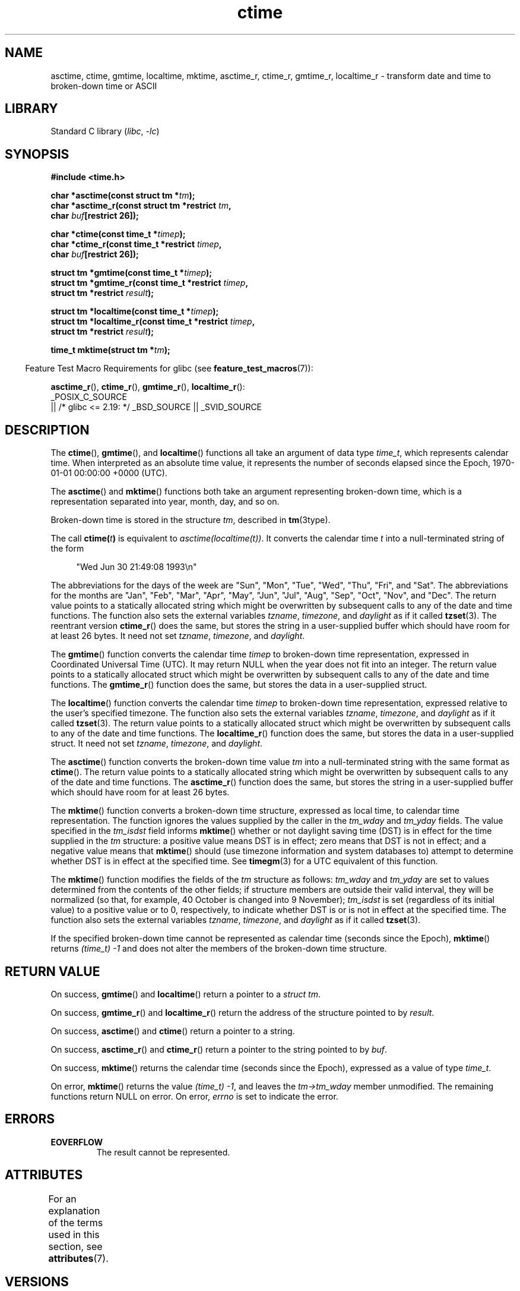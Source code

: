 '\" t
.\" Copyright, The authors of the Linux man-pages project
.\"
.\" SPDX-License-Identifier: Linux-man-pages-copyleft
.\"
.TH ctime 3 (date) "Linux man-pages (unreleased)"
.SH NAME
asctime, ctime, gmtime, localtime, mktime, asctime_r, ctime_r, gmtime_r,
localtime_r \- transform date and time to broken-down time or ASCII
.SH LIBRARY
Standard C library
.RI ( libc ,\~ \-lc )
.SH SYNOPSIS
.nf
.B #include <time.h>
.P
.BI "char *asctime(const struct tm *" tm );
.BI "char *asctime_r(const struct tm *restrict " tm ,
.BI "                    char " buf "[restrict 26]);"
.P
.BI "char *ctime(const time_t *" timep );
.BI "char *ctime_r(const time_t *restrict " timep ,
.BI "                    char " buf "[restrict 26]);"
.P
.BI "struct tm *gmtime(const time_t *" timep );
.BI "struct tm *gmtime_r(const time_t *restrict " timep ,
.BI "                    struct tm *restrict " result );
.P
.BI "struct tm *localtime(const time_t *" timep );
.BI "struct tm *localtime_r(const time_t *restrict " timep ,
.BI "                    struct tm *restrict " result );
.P
.BI "time_t mktime(struct tm *" tm );
.fi
.P
.RS -4
Feature Test Macro Requirements for glibc (see
.BR feature_test_macros (7)):
.RE
.P
.BR asctime_r (),
.BR ctime_r (),
.BR gmtime_r (),
.BR localtime_r ():
.nf
    _POSIX_C_SOURCE
        || /* glibc <= 2.19: */ _BSD_SOURCE || _SVID_SOURCE
.fi
.SH DESCRIPTION
The
.BR ctime (),
.BR gmtime (),
and
.BR localtime ()
functions all take
an argument of data type
.IR time_t ,
which represents calendar time.
When interpreted as an absolute time value, it represents the number of
seconds elapsed since the Epoch, 1970-01-01 00:00:00 +0000 (UTC).
.P
The
.BR asctime ()
and
.BR mktime ()
functions both take an argument
representing broken-down time, which is a representation
separated into year, month, day, and so on.
.P
Broken-down time is stored in the structure
.IR tm ,
described in
.BR tm (3type).
.P
The call
.BI ctime( t )
is equivalent to
.IR asctime(localtime(t)) .
It converts the calendar time
.I t
into a
null-terminated string of the form
.P
.in +4n
.EX
"Wed Jun 30 21:49:08 1993\[rs]n"
.EE
.in
.P
The abbreviations for the days of the week are "Sun", "Mon", "Tue", "Wed",
"Thu", "Fri", and "Sat".
The abbreviations for the months are "Jan",
"Feb", "Mar", "Apr", "May", "Jun", "Jul", "Aug", "Sep", "Oct", "Nov", and
"Dec".
The return value points to a statically allocated string which
might be overwritten by subsequent calls to any of the date and time
functions.
The function also sets the external variables
.IR tzname ,
.IR timezone ,
and
.I daylight
as if it called
.BR tzset (3).
The reentrant version
.BR ctime_r ()
does the same, but stores the
string in a user-supplied buffer
which should have room for at least 26 bytes.
It need not set
.IR tzname ,
.IR timezone ,
and
.IR daylight .
.P
The
.BR gmtime ()
function converts the calendar time
.I timep
to broken-down time representation,
expressed in Coordinated Universal Time (UTC).
It may return NULL when the year does not fit into an integer.
The return value points to a statically allocated struct which might be
overwritten by subsequent calls to any of the date and time functions.
The
.BR gmtime_r ()
function does the same, but stores the data in a
user-supplied struct.
.P
The
.BR localtime ()
function converts the calendar time
.I timep
to broken-down time representation,
expressed relative to the user's specified timezone.
The function also sets the external variables
.IR tzname ,
.IR timezone ,
and
.I daylight
as if it called
.BR tzset (3).
The return value points to a statically allocated struct which might be
overwritten by subsequent calls to any of the date and time functions.
The
.BR localtime_r ()
function does the same, but stores the data in a
user-supplied struct.
It need not set
.IR tzname ,
.IR timezone ,
and
.IR daylight .
.P
The
.BR asctime ()
function converts the broken-down time value
.I tm
into a null-terminated string with the same format as
.BR ctime ().
The return value points to a statically allocated string which might be
overwritten by subsequent calls to any of the date and time functions.
The
.BR asctime_r ()
function does the same, but stores the string in
a user-supplied buffer which should have room for at least 26 bytes.
.P
The
.BR mktime ()
function converts a broken-down time structure, expressed
as local time, to calendar time representation.
The function ignores
the values supplied by the caller in the
.I tm_wday
and
.I tm_yday
fields.
The value specified in the
.I tm_isdst
field informs
.BR mktime ()
whether or not daylight saving time (DST)
is in effect for the time supplied in the
.I tm
structure:
a positive value means DST is in effect;
zero means that DST is not in effect;
and a negative value means that
.BR mktime ()
should (use timezone information and system databases to)
attempt to determine whether DST is in effect at the specified time.
See
.BR timegm (3)
for a UTC equivalent of this function.
.P
The
.BR mktime ()
function modifies the fields of the
.I tm
structure as follows:
.I tm_wday
and
.I tm_yday
are set to values determined from the contents of the other fields;
if structure members are outside their valid interval, they will be
normalized (so that, for example, 40 October is changed into 9 November);
.I tm_isdst
is set (regardless of its initial value)
to a positive value or to 0, respectively,
to indicate whether DST is or is not in effect at the specified time.
The function also sets the external variables
.IR tzname ,
.IR timezone ,
and
.I daylight
as if it called
.BR tzset (3).
.P
If the specified broken-down
time cannot be represented as calendar time (seconds since the Epoch),
.BR mktime ()
returns
.I (time_t)\ \-1
and does not alter the
members of the broken-down time structure.
.SH RETURN VALUE
On success,
.BR gmtime ()
and
.BR localtime ()
return a pointer to a
.IR "struct\ tm" .
.P
On success,
.BR gmtime_r ()
and
.BR localtime_r ()
return the address of the structure pointed to by
.IR result .
.P
On success,
.BR asctime ()
and
.BR ctime ()
return a pointer to a string.
.P
On success,
.BR asctime_r ()
and
.BR ctime_r ()
return a pointer to the string pointed to by
.IR buf .
.P
On success,
.BR mktime ()
returns the calendar time (seconds since the Epoch),
expressed as a value of type
.IR time_t .
.P
On error,
.BR mktime ()
returns the value
.IR "(time_t)\ \-1" ,
and leaves the
.I tm->tm_wday
member unmodified.
The remaining functions return NULL on error.
On error,
.I errno
is set to indicate the error.
.SH ERRORS
.TP
.B EOVERFLOW
The result cannot be represented.
.SH ATTRIBUTES
For an explanation of the terms used in this section, see
.BR attributes (7).
.TS
allbox;
lb lb lbx
l l l.
Interface	Attribute	Value
T{
.na
.nh
.BR asctime ()
T}	Thread safety	T{
.na
.nh
MT-Unsafe race:asctime locale
T}
T{
.na
.nh
.BR asctime_r ()
T}	Thread safety	T{
.na
.nh
MT-Safe locale
T}
T{
.na
.nh
.BR ctime ()
T}	Thread safety	T{
.na
.nh
MT-Unsafe race:tmbuf
race:asctime env locale
T}
T{
.na
.nh
.BR ctime_r (),
.BR gmtime_r (),
.BR localtime_r (),
.BR mktime ()
T}	Thread safety	T{
.na
.nh
MT-Safe env locale
T}
T{
.na
.nh
.BR gmtime (),
.BR localtime ()
T}	Thread safety	T{
.na
.nh
MT-Unsafe race:tmbuf env locale
T}
.TE
.SH VERSIONS
POSIX doesn't specify the parameters of
.BR ctime_r ()
to be
.IR restrict ;
that is specific to glibc.
.P
In many implementations, including glibc, a 0 in
.I tm_mday
is interpreted as meaning the last day of the preceding month.
.P
According to POSIX.1,
.BR localtime ()
is required to behave as though
.BR tzset (3)
was called, while
.BR localtime_r ()
does not have this requirement.
.\" See http://thread.gmane.org/gmane.comp.time.tz/2034/
For portable code,
.BR tzset (3)
should be called before
.BR localtime_r ().
.SH STANDARDS
.TP
.BR asctime ()
.TQ
.BR ctime ()
.TQ
.BR gmtime ()
.TQ
.BR localtime ()
.TQ
.BR mktime ()
C23, POSIX.1-2024.
.TP
.BR gmtime_r ()
.TQ
.BR localtime_r ()
POSIX.1-2024.
.TP
.BR asctime_r ()
.TQ
.BR ctime_r ()
None.
.SH HISTORY
.TP
.BR gmtime ()
.TQ
.BR localtime ()
.TQ
.BR mktime ()
C89, POSIX.1-1988.
.TP
.BR asctime ()
.TQ
.BR ctime ()
C89, POSIX.1-1988.
Marked obsolescent in C23 and in POSIX.1-2008 (recommending
.BR strftime (3)).
.TP
.BR gmtime_r ()
.TQ
.BR localtime_r ()
POSIX.1-1996.
.TP
.BR asctime_r ()
.TQ
.BR ctime_r ()
POSIX.1-1996.
Marked obsolescent in POSIX.1-2008.
Removed in POSIX.1-2024 (recommending
.BR strftime (3)).
.SH CAVEATS
.SS Thread safety
The four functions
.BR asctime (),
.BR ctime (),
.BR gmtime (),
and
.BR localtime ()
return a pointer to static data and hence are not thread-safe.
The thread-safe versions,
.BR asctime_r (),
.BR ctime_r (),
.BR gmtime_r (),
and
.BR localtime_r (),
are specified by SUSv2.
.P
POSIX.1 says:
"The
.BR asctime (),
.BR ctime (),
.BR gmtime (),
and
.BR localtime ()
functions shall return values in one of two static objects:
a broken-down time structure and an array of type
.IR char .
Execution of any of the functions that return a pointer to one of these
object types may overwrite the information in any object of the same type
pointed to by the value returned from any previous call to any of them."
This can occur in the glibc implementation.
.SS mktime()
.I (time_t) \-1
can represent a valid time
(one second before the Epoch).
To determine whether
.BR mktime ()
failed,
one must use the
.I tm->tm_wday
field.
See the example program in EXAMPLES.
.P
The handling of a non-negative
.I tm_isdst
in
.BR mktime ()
is poorly specified,
and passing a value that is incorrect for the time specified
yields unspecified results.
Since
.BR mktime ()
is one of the few functions that knows when DST is in effect,
providing a correct value may be difficult.
One workaround for this is to call
.BR mktime ()
twice,
once with
.I tm_isdst
set to zero,
and once with
.I tm_isdst
set to a positive value,
and discarding the results from the call that changes it.
If neither call changes
.I tm_isdst
then the time specified probably happens during a fall-back period
where DST begins or ends,
and both results are valid
but represent two different times.
If both calls change it, that could indicate a fall-forward transition,
or some other reason why the time specified does not exist.
.P
The specification of time zones and daylight saving time
are up to regional governments, change often,
and may include discontinuities beyond
.IR mktime 's
ability to document a result.
For example, a change in the timezone definition
may cause a clock time to be repeated or skipped
without a corresponding DST change.
.SH EXAMPLES
The program below defines a wrapper that
allows detecting invalid and ambiguous times,
with
.B EINVAL
and
.BR ENOTUNIQ ,
respectively.
.P
The following shell session shows sample runs of the program:
.P
.in +4n
.EX
.RB $\~ "TZ=UTC ./a.out 1969 12 31 23 59 59 0" ;
\-1
$
.RB $\~ "export TZ=Europe/Madrid" ;
$
.RB $\~ "./a.out 2147483647 2147483647 00 00 00 00 -1" ;
a.out: mktime: Value too large for defined data type
$
.RB $\~ "./a.out 2024 08 23 00 17 53 \-1" ;
1724365073
.RB $\~ "./a.out 2024 08 23 00 17 53 0" ;
a.out: my_mktime: Invalid argument
1724368673
.RB $\~ "./a.out 2024 08 23 00 17 53 1" ;
1724365073
$
.RB $\~ "./a.out 2024 02 23 00 17 53 \-1" ;
1708643873
.RB $\~ "./a.out 2024 02 23 00 17 53 0" ;
1708643873
.RB $\~ "./a.out 2024 02 23 00 17 53 1" ;
a.out: my_mktime: Invalid argument
1708640273
$
.RB $\~ "./a.out 2023 03 26 02 17 53 \-1" ;
a.out: my_mktime: Invalid argument
1679793473
$
.RB $\~ "./a.out 2023 10 29 02 17 53 \-1" ;
a.out: my_mktime: Name not unique on network
1698542273
.RB $\~ "./a.out 2023 10 29 02 17 53 0" ;
1698542273
.RB $\~ "./a.out 2023 10 29 02 17 53 1" ;
1698538673
$
.RB $\~ "./a.out 2023 02 29 12 00 00 \-1" ;
a.out: my_mktime: Invalid argument
1677668400
.EE
.SS Program source: mktime.c
\&
.\" SRC BEGIN (mktime.c)
.EX
#include <err.h>
#include <errno.h>
#include <stdint.h>
#include <stdio.h>
#include <stdlib.h>
#include <string.h>
#include <time.h>
\&
#define is_signed(T)  ((T) \-1 < 1)
\&
static time_t my_mktime(struct tm *tp);
\&
int
main(int argc, char *argv[])
{
    char       **p;
    time_t     t;
    struct tm  tm;
\&
    if (argc != 8) {
        fprintf(stderr, "Usage: %s yyyy mm dd HH MM SS isdst\[rs]n", argv[0]);
        exit(EXIT_FAILURE);
    }
\&
    p = &argv[1];
    tm.tm_year  = atoi(*p++) \- 1900;
    tm.tm_mon   = atoi(*p++) \- 1;
    tm.tm_mday  = atoi(*p++);
    tm.tm_hour  = atoi(*p++);
    tm.tm_min   = atoi(*p++);
    tm.tm_sec   = atoi(*p++);
    tm.tm_isdst = atoi(*p++);
\&
    errno = 0;
    tm.tm_wday = \-1;
    t = my_mktime(&tm);
    if (tm.tm_wday == \-1)
        err(EXIT_FAILURE, "mktime");
    if (errno == EINVAL || errno == ENOTUNIQ)
        warn("my_mktime");
\&
    if (is_signed(time_t))
        printf("%jd\[rs]n", (intmax_t) t);
    else
        printf("%ju\[rs]n", (uintmax_t) t);
\&
    exit(EXIT_SUCCESS);
}
\&
static time_t
my_mktime(struct tm *tp)
{
    int            e, isdst;
    time_t         t;
    struct tm      tm;
    unsigned char  wday[sizeof(tp\->tm_wday)];
\&
    e = errno;
\&
    tm = *tp;
    isdst = tp\->tm_isdst;
\&
    memcpy(wday, &tp\->tm_wday, sizeof(wday));
    tp\->tm_wday = \-1;
    t = mktime(tp);
    if (tp\->tm_wday == \-1) {
        memcpy(&tp\->tm_wday, wday, sizeof(wday));
        return \-1;
    }
\&
    if (isdst == \-1)
        tm.tm_isdst = tp\->tm_isdst;
\&
    if (   tm.tm_sec   != tp\->tm_sec
        || tm.tm_min   != tp\->tm_min
        || tm.tm_hour  != tp\->tm_hour
        || tm.tm_mday  != tp\->tm_mday
        || tm.tm_mon   != tp\->tm_mon
        || tm.tm_year  != tp\->tm_year
        || tm.tm_isdst != tp\->tm_isdst)
    {
        errno = EINVAL;
        return t;
    }
\&
    if (isdst != \-1)
        goto out;
\&
    tm = *tp;
    tm.tm_isdst = !tm.tm_isdst;
\&
    tm.tm_wday = \-1;
    mktime(&tm);
    if (tm.tm_wday == \-1)
        goto out;
\&
    if (tm.tm_isdst != tp\->tm_isdst) {
        errno = ENOTUNIQ;
        return t;
    }
out:
    errno = e;
    return t;
}
.EE
.\" SRC END
.SH SEE ALSO
.BR date (1),
.BR gettimeofday (2),
.BR time (2),
.BR utime (2),
.BR clock (3),
.BR difftime (3),
.BR strftime (3),
.BR strptime (3),
.BR timegm (3),
.BR tzset (3),
.BR time (7)
